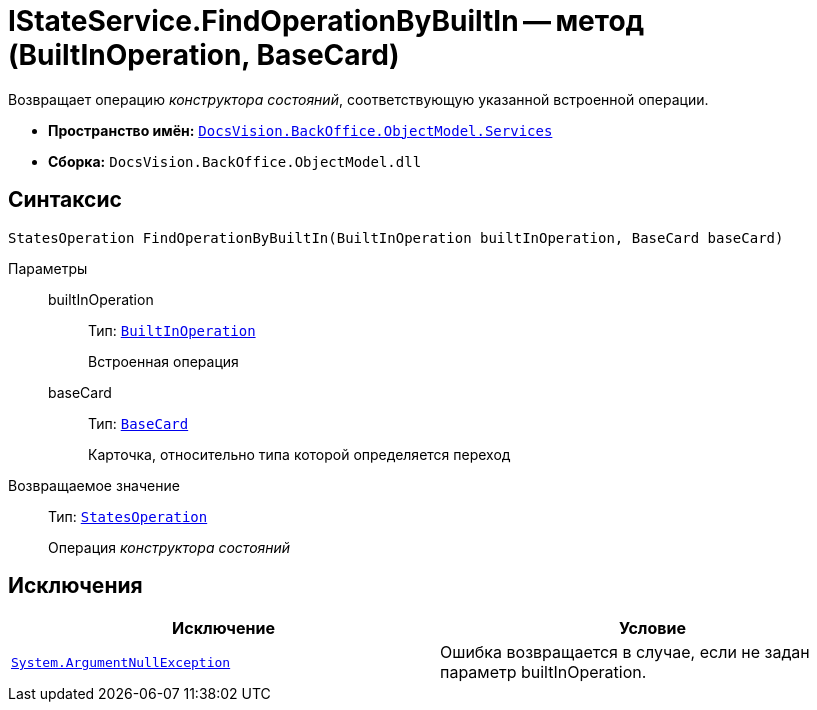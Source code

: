 = IStateService.FindOperationByBuiltIn -- метод (BuiltInOperation, BaseCard)

Возвращает операцию _конструктора состояний_, соответствующую указанной встроенной операции.

* *Пространство имён:* `xref:api/DocsVision/BackOffice/ObjectModel/Services/Services_NS.adoc[DocsVision.BackOffice.ObjectModel.Services]`
* *Сборка:* `DocsVision.BackOffice.ObjectModel.dll`

== Синтаксис

[source,csharp]
----
StatesOperation FindOperationByBuiltIn(BuiltInOperation builtInOperation, BaseCard baseCard)
----

Параметры::
builtInOperation:::
Тип: `xref:api/DocsVision/BackOffice/ObjectModel/BuiltInOperation_CL.adoc[BuiltInOperation]`
+
Встроенная операция
baseCard:::
Тип: `xref:api/DocsVision/BackOffice/ObjectModel/BaseCard_CL.adoc[BaseCard]`
+
Карточка, относительно типа которой определяется переход

Возвращаемое значение::
Тип: `xref:api/DocsVision/BackOffice/ObjectModel/StatesOperation_CL.adoc[StatesOperation]`
+
Операция _конструктора состояний_

== Исключения

[cols=",",options="header"]
|===
|Исключение |Условие
|`http://msdn.microsoft.com/ru-ru/library/system.argumentnullexception.aspx[System.ArgumentNullException]` |Ошибка возвращается в случае, если не задан параметр builtInOperation.
|===
